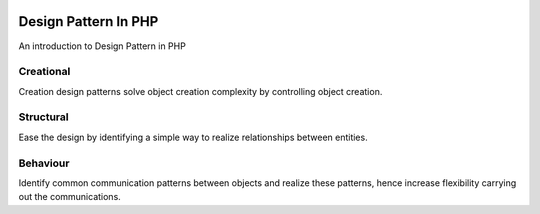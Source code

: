 .. image:: https://travis-ci.org/nasrulhazim/design-pattern.svg?branch=master
   :target: https://travis-ci.org/nasrulhazim/design-pattern
   :alt: Build Status

.. image:: https://readthedocs.org/projects/design-pattern-in-php/badge/?version=latest
   :target: https://design-pattern-in-php.readthedocs.io/en/latest/?badge=latest
   :alt: Documentation Status

.. image:: https://poser.pugx.org/nasrulhazim/design-pattern/license
   :target: https://packagist.org/packages/nasrulhazim/design-pattern
   :alt: License

=====================
Design Pattern In PHP
=====================

An introduction to Design Pattern in PHP

Creational
----------

Creation design patterns solve object creation complexity by controlling object creation.

Structural
----------

Ease the design by identifying a simple way to realize relationships between entities.

Behaviour
----------

Identify common communication patterns
between objects and realize these patterns, hence increase flexibility carrying out the communications.